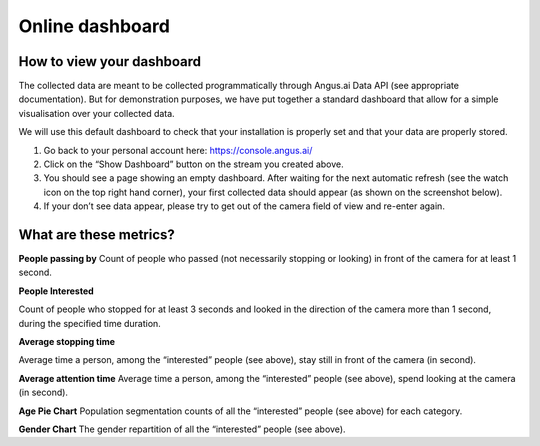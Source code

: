 .. _dashboard:

Online dashboard
================

How to view your dashboard
--------------------------

The collected data are meant to be collected programmatically through Angus.ai Data API (see appropriate documentation). But for demonstration purposes, we have put together a standard dashboard that allow for a simple visualisation over your collected data.

We will use this default dashboard to check that your installation is properly set and that your data are properly stored.

1. Go back to your personal account here: https://console.angus.ai/
2. Click on the “Show Dashboard” button on the stream you created above.
3. You should see a page showing an empty dashboard. After waiting for the next automatic     refresh (see the watch icon on the top right hand corner), your first collected data should appear (as shown on the screenshot below).
4. If your don’t see data appear, please try to get out of the camera field of view and re-enter again.

.. image:: dashboard.png

What are these metrics?
-----------------------

**People passing by**
Count of people who passed (not necessarily stopping or looking) in front of the camera for at least 1 second.

**People Interested**

Count of people who stopped for at least 3 seconds and looked in the direction of the camera more than 1 second, during the specified time duration.

**Average stopping time**

Average time a person, among the “interested” people (see above), stay still in front of the camera (in second).

**Average attention time**
Average time a person, among the “interested” people (see above), spend looking at the camera (in second).

**Age Pie Chart**
Population segmentation counts of all the “interested” people (see above) for each category.

**Gender Chart**
The gender repartition of all the “interested” people (see above).
